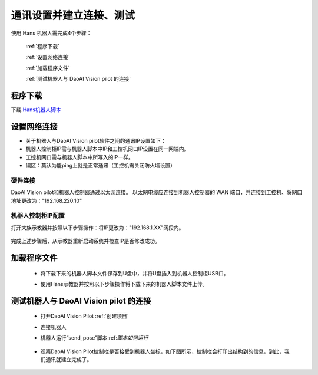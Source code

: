 通讯设置并建立连接、测试
==============================

使用 Hans 机器人需完成4个步骤：

   :ref:`程序下载`

   :ref:`设置网络连接`

   :ref:`加载程序文件`

   :ref:`测试机器人与 DaoAI Vision pilot 的连接`


程序下载
--------------

下载 `Hans机器人脚本 <https://daoairoboticsinc-my.sharepoint.com/:u:/g/personal/zhangxinxin_welinkirt_com/Eb-K3WEVr-9AnC9mUPmt-TkBGrWKLrVrpgPkwHvuO229Vg?e=xN5Zgw>`_  




设置网络连接
--------------
- 关于机器人与DaoAI Vision pilot软件之间的通讯IP设置如下：
- 机器人控制柜IP需与机器人脚本中IP和工控机网口IP设置在同一网端内。
- 工控机网口需与机器人脚本中所写入的IP一样。
- 误区：莫认为能ping上就是正常通讯（工控机需关闭防火墙设置）


硬件连接
^^^^^^^^^^^

DaoAI Vision pilot和机器人控制器通过以太网连接。 以太网电缆应连接到机器人控制器的 WAN 端口，并连接到工控机、将网口地址更改为："192.168.220.10"


机器人控制柜IP配置
^^^^^^^^^^^^^^^^^^^^^

打开大族示教器并按照以下步骤操作：将IP更改为："192.168.1.XX"网段内。

   .. image:: images/IP1.png
        :scale: 100%

   .. image:: images/IP2.png
        :scale: 100%

完成上述步骤后，从示教器重新启动系统并检查IP是否修改成功。

   .. image:: images/重启系统.png
        :scale: 100%


加载程序文件
--------------

 - 将下载下来的机器人脚本文件保存到U盘中，并将U盘插入到机器人控制柜USB口。
 - 使用Hans示教器并按照以下步骤操作将下载下来的机器人脚本文件上传。

   .. image:: images/加载程序1.png
        :scale: 80%



   .. image:: images/加载程序2.png
        :scale: 80%



测试机器人与 DaoAI Vision pilot 的连接
-------------------------------------

 - 打开DaoAI Vision Pilot :ref:`创建项目`  
 
 - 连接机器人


   .. image:: images/机器人连接.png
        :scale: 80%


 - 机器人运行“send_pose”脚本:ref:`脚本如何运行`

    .. image:: images/teach_pose脚本运行.png
        :scale: 80%
 
 - 观察DaoAI Vision Pilot控制栏是否接受到机器人坐标，如下图所示，控制栏会打印出结构到的信息，到此，我们通讯就建立完成了。

   .. image:: images/控制栏信息.png
        :scale: 80%